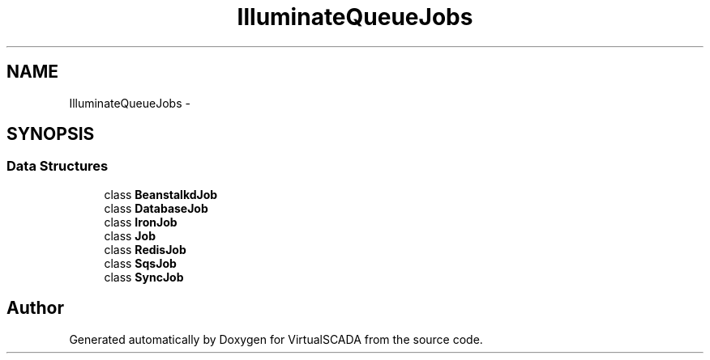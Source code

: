 .TH "Illuminate\Queue\Jobs" 3 "Tue Apr 14 2015" "Version 1.0" "VirtualSCADA" \" -*- nroff -*-
.ad l
.nh
.SH NAME
Illuminate\Queue\Jobs \- 
.SH SYNOPSIS
.br
.PP
.SS "Data Structures"

.in +1c
.ti -1c
.RI "class \fBBeanstalkdJob\fP"
.br
.ti -1c
.RI "class \fBDatabaseJob\fP"
.br
.ti -1c
.RI "class \fBIronJob\fP"
.br
.ti -1c
.RI "class \fBJob\fP"
.br
.ti -1c
.RI "class \fBRedisJob\fP"
.br
.ti -1c
.RI "class \fBSqsJob\fP"
.br
.ti -1c
.RI "class \fBSyncJob\fP"
.br
.in -1c
.SH "Author"
.PP 
Generated automatically by Doxygen for VirtualSCADA from the source code\&.
